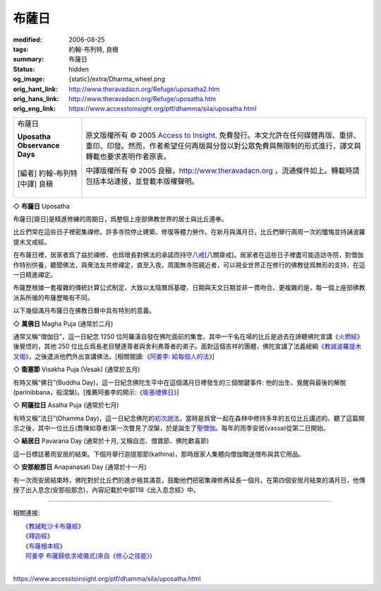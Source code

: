布薩日
======

:modified: 2006-08-25
:tags: 約翰-布列特, 良稹
:summary: 布薩日
:status: hidden
:og_image: {static}/extra/Dharma_wheel.png
:orig_hant_link: http://www.theravadacn.org/Refuge/uposatha2.htm
:orig_hans_link: http://www.theravadacn.org/Refuge/uposatha.htm
:orig_eng_link: https://www.accesstoinsight.org/ptf/dhamma/sila/uposatha.html


.. role:: small
   :class: is-size-7

.. role:: fake-title
   :class: is-size-2 has-text-weight-bold

.. role:: fake-title-2
   :class: is-size-3

.. list-table::
   :class: table is-bordered is-striped is-narrow stack-th-td-on-mobile
   :widths: auto

   * - .. container:: has-text-centered

          :fake-title:`布薩日`

          | **Uposatha Observance Days**
          |
          | [編者] 約翰-布列特
          | [中譯] 良稹
          |

     - .. container:: has-text-centered

          原文版權所有 © 2005 `Access to Insight`_. 免費發行。本文允許在任何媒體再版、重排、重印、印發。然而，作者希望任何再版與分發以對公眾免費與無限制的形式進行，譯文與轉載也要求表明作者原衷。

          中譯版權所有 © 2005 良稹，http://www.theravadacn.org ，流通條件如上。轉載時請包括本站連接，並登載本版權聲明。


◇ **布薩日** Uposatha

布薩日\ :small:`[齋日]`\ 是精進修練的周期日，爲整個上座部佛教世界的居士與比丘遵奉。

比丘們常在這些日子裡密集禪修。許多寺院停止建築、修復等體力勞作。在新月與滿月日，比丘們舉行兩周一次的懺悔並持誦波羅提木叉戒經。

在布薩日裡，居家者爲了益於禪修、也爲增長對佛法的承諾而持守\ `八戒`_\ :small:`[八關齋戒]`\ 。居家者在這些日子裡盡可能造訪寺院，對僧伽作特別供養，聽聞佛法，與衆法友共修禪定，直至入夜。周圍無寺院親近者，可以視全世界正在修行的佛教徒爲無形的支持，在這一日精進禪定。

布薩歷根據一套複雜的傳統計算公式制定，大致以太陰曆爲基礎，日期與天文日期並非一貫吻合。更複雜的是，每一個上座部佛教派系所循的布薩歷略有不同。

以下幾個滿月布薩日在佛教日曆中具有特別的意義。


◇ **萬佛日** Magha Puja (通常於二月)

通常又稱“僧伽日”，這一日紀念 1250 位阿羅漢自發在佛陀面前的集會。其中一千名在場的比丘是過去在諦聽佛陀宣講《\ `火燃經`_\ 》後覺悟的，其他 250 位比丘爲長老目犍連尊者與舍利弗尊者的弟子。面對這個吉祥的團體，佛陀宣講了法義總綱《\ `教誡波羅提木叉偈`_\ 》，之後遣派他們外出宣講佛法。[相關閱讀:《\ `阿姜李: 給每個人的法`_\ 》]


◇ **衛塞節** Visakha Puja (Vesak) (通常於五月)

有時又稱“佛日”(Buddha Day)，這一日紀念佛陀生平中在這個滿月日裡發生的三個關鍵事件: 他的出生、覺醒與最後的解脫\ :small:`(parinibbana，般涅槃)`\ 。[推薦阿姜李的開示:《\ `衛塞禮佛日`_\ 》]


◇ **阿薩拉日** Asalha Puja (通常於七月)

有時又稱“法日”(Dhamma Day)，這一日紀念佛陀的\ `初次說法`_\ ，當時是爲曾一起在森林中修持多年的五位比丘講述的。聽了這篇開示之後，其中一位比丘(喬陳如尊者)第一次瞥見了涅槃，於是誕生了\ `聖僧伽`_\ 。每年的雨季安居(vassa)從第二日開始。


◇ **結居日** Pavarana Day (通常於十月, 又稱自恣、僧寶節、佛陀歡喜節)

這一日標誌著雨安居的結束。下個月舉行迦提那節(kathina)，那時居家人集體向僧伽贈送僧布與其它用品。


◇ **安那般那日** Anapanasati Day (通常於十一月)

有一次雨安居結束時，佛陀對於比丘們的進步極其滿意，鼓勵他們把密集禪修再延長一個月。在第四個安居月結束的滿月日，他傳授了出入息念(安那般那念)，內容記載於中部118《出入息念經》中。

----

相關連接:

| 　　《\ `教誡毗沙卡布薩經`_\ 》
| 　　《\ `釋迦經`_\ 》
| 　　《\ `布薩根本經`_\ 》
| 　　\ `阿姜李 布薩歸依求戒儀式(來自《修心之技能》)`_
|

https://www.accesstoinsight.org/ptf/dhamma/sila/uposatha.html

.. _Access to Insight: https://www.accesstoinsight.org/
.. _八戒: {filename}sila-attha%zh-hant.rst
.. _火燃經: {filename}/pages/sutta/adittapariyaya%zh-hant.rst
.. _教誡波羅提木叉偈: {filename}/pages/sutta/ovaada%zh-hant.rst
.. _阿姜李\: 給每個人的法: {filename}/pages/talk/ajaan-lee/dhamma-for-everyone%zh-hant.rst
.. _衛塞禮佛日: {filename}/pages/talk/ajaan-lee/visakha-puja%zh-hant.rst
.. _初次說法: {filename}/pages/sutta/dhammacakkappavattana%zh-hant.rst
.. _聖僧伽: {filename}/pages/sangha%zh-hant.rst
.. _教誡毗沙卡布薩經: {filename}/pages/sutta/passage-selected-translation%zh-hant.rst#uposatha
.. _釋迦經: {filename}/pages/sutta/sakka%zh-hant.rst
.. _布薩根本經: {filename}/pages/sutta/muuluposatha%zh-hant.rst
.. _阿姜李 布薩歸依求戒儀式(來自《修心之技能》): {filename}/pages/talk/ajaan-lee/the-craft-of-the-heart%zh-hant.rst#uposatha
